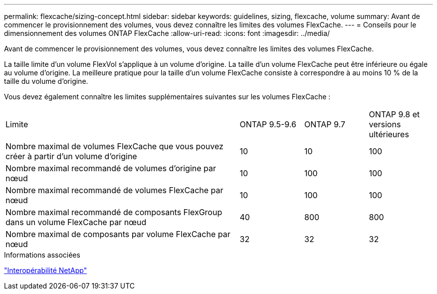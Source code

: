 ---
permalink: flexcache/sizing-concept.html 
sidebar: sidebar 
keywords: guidelines, sizing, flexcache, volume 
summary: Avant de commencer le provisionnement des volumes, vous devez connaître les limites des volumes FlexCache. 
---
= Conseils pour le dimensionnement des volumes ONTAP FlexCache
:allow-uri-read: 
:icons: font
:imagesdir: ../media/


[role="lead"]
Avant de commencer le provisionnement des volumes, vous devez connaître les limites des volumes FlexCache.

La taille limite d'un volume FlexVol s'applique à un volume d'origine. La taille d'un volume FlexCache peut être inférieure ou égale au volume d'origine. La meilleure pratique pour la taille d'un volume FlexCache consiste à correspondre à au moins 10 % de la taille du volume d'origine.

Vous devez également connaître les limites supplémentaires suivantes sur les volumes FlexCache :

[cols="55,15,15,15"]
|===


| Limite | ONTAP 9.5-9.6 | ONTAP 9.7 | ONTAP 9.8 et versions ultérieures 


| Nombre maximal de volumes FlexCache que vous pouvez créer à partir d'un volume d'origine | 10 | 10 | 100 


| Nombre maximal recommandé de volumes d'origine par nœud | 10 | 100 | 100 


| Nombre maximal recommandé de volumes FlexCache par nœud | 10 | 100 | 100 


| Nombre maximal recommandé de composants FlexGroup dans un volume FlexCache par nœud | 40 | 800 | 800 


| Nombre maximal de composants par volume FlexCache par nœud | 32 | 32 | 32 
|===
.Informations associées
https://mysupport.netapp.com/NOW/products/interoperability["Interopérabilité NetApp"^]
